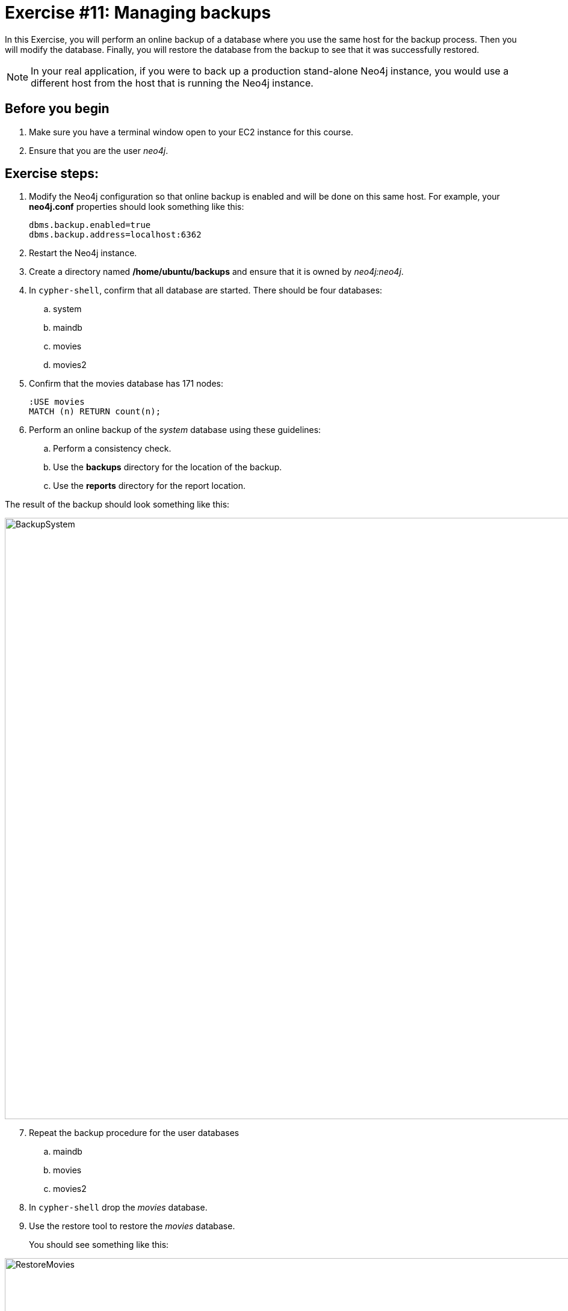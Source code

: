 
= Exercise #11: Managing backups
// for local preview
ifndef::imagesdir[:imagesdir: ../../images]

In this Exercise, you will perform an online backup of a database where you use the same host for the backup process.
Then you will modify the database.
Finally, you will restore the database from the backup to see that it was successfully restored.

[NOTE]
In your real application, if you were to back up a production stand-alone Neo4j instance, you would use a different host from the host that is running the Neo4j instance.

== Before you begin

. Make sure you have a terminal window open to your EC2 instance for this course.
. Ensure that you are the user _neo4j_.

== Exercise steps:

. Modify the Neo4j configuration so that online backup is enabled and will be done on this same host.
For example, your *neo4j.conf* properties should look something like this:
+

----
dbms.backup.enabled=true
dbms.backup.address=localhost:6362
----

. Restart the Neo4j instance.
. Create a directory named */home/ubuntu/backups* and ensure that it is owned by _neo4j:neo4j_.
. In `cypher-shell`, confirm that all database are started. There should be four databases:
.. system
.. maindb
.. movies
.. movies2
. Confirm that the movies database has 171 nodes:
+

----
:USE movies
MATCH (n) RETURN count(n);
----

. Perform an online backup of the _system_ database using these guidelines:
.. Perform a consistency check.
.. Use the *backups* directory for the location of the backup.
.. Use the *reports* directory for the report location.

The result of the backup should look something like this:

image::BackupSystem.png[BackupSystem,width=1000,align=center]

[start=7]
. Repeat the backup procedure for the user databases
.. maindb
.. movies
.. movies2
. In `cypher-shell` drop the _movies_ database.
. Use the restore tool to restore the _movies_ database.
+

You should see something like this:

image::RestoreMovies.png[RestoreMovies,width=1000,align=center]

. In `cypher-shell` create the _movies_ database that was just restored.
. Confirm that the _movies_ database has 171 nodes.
+

----
MATCH (n) RETURN count(n);
----

. Exit `cypher-shell`.
. Invoke `cypher-shell` to add nodes to the _movies_ database using the *movies.cypher* file.
+

----
/usr/bin/cypher-shell -u neo4j -p <Neo4jInstancePassword> --database movies < /home/ubuntu/files/movies.cypher
----

. In `cypher-shell` confirm that the database contains 342 nodes:
+

----
MATCH (n) RETURN count(n);
----

. Perform an online backup using these guidelines:
.. Back up the _movies_ database.
.. Verbose.
.. Perform a consistency check.
.. Use the *backups* directory for the location of the backup

The result of the backup should look as follows:

image::BackupMovies.png[BackupMovies,width=1000,align=center]

[start=16]
. Invoke `cypher-shell` to add more nodes to the _movies_ database using the *movies.cypher* file.
+

----
/usr/bin/cypher-shell -u neo4j -p <Neo4jInstancePassword> --database movies < /home/ubuntu/files/movies.cypher
----

. In `cypher-shell` confirm that the database contains 513 nodes:
+

----
MATCH (n) RETURN count(n);
----

. Next, you will restore the _movies_ database to the one that has 342 nodes. Stop the _movies_ database.
. Restore the _movies_ using these guidelines:
.. Use the same _backups_ location.
.. Specify _force_ so that the database will be replaced.
. Connect to the Neo4j instance with `cypher-shell`.
. Start the _movies_ database.
. Confirm that the _movies_ database has 342 nodes.


== Exercise summary

You have gained experience backing up all databases, backing up a single database, and restoring a database.


